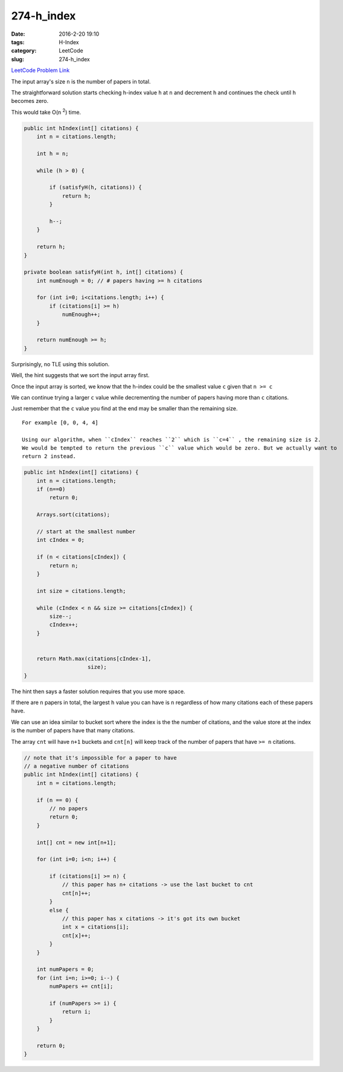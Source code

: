 274-h_index
###########

:date: 2016-2-20 19:10
:tags: H-Index
:category: LeetCode
:slug: 274-h_index

`LeetCode Problem Link <https://leetcode.com/problems/h-index/>`_

The input array's size ``n`` is the number of papers in total.

The straightforward solution starts checking h-index value ``h`` at ``n`` and decrement ``h``
and continues the check until ``h`` becomes zero.

This would take O(n \ :superscript:`2`) time.

.. code-block:: java

    public int hIndex(int[] citations) {
        int n = citations.length;

        int h = n;

        while (h > 0) {

            if (satisfyH(h, citations)) {
                return h;
            }

            h--;
        }

        return h;
    }

    private boolean satisfyH(int h, int[] citations) {
        int numEnough = 0; // # papers having >= h citations

        for (int i=0; i<citations.length; i++) {
            if (citations[i] >= h)
                numEnough++;
        }

        return numEnough >= h;
    }

Surprisingly, no TLE using this solution.

Well, the hint suggests that we sort the input array first.

Once the input array is sorted, we know that the h-index could be the smallest value ``c`` given that ``n >= c``

We can continue trying a larger ``c`` value while decrementing the number of papers having more than ``c`` citations.

Just remember that the ``c`` value you find at the end may be smaller than the remaining size.

::

    For example [0, 0, 4, 4]

    Using our algorithm, when ``cIndex`` reaches ``2`` which is ``c=4`` , the remaining size is 2.
    We would be tempted to return the previous ``c`` value which would be zero. But we actually want to
    return 2 instead.

.. code-block:: java

    public int hIndex(int[] citations) {
        int n = citations.length;
        if (n==0)
            return 0;

        Arrays.sort(citations);

        // start at the smallest number
        int cIndex = 0;

        if (n < citations[cIndex]) {
            return n;
        }

        int size = citations.length;

        while (cIndex < n && size >= citations[cIndex]) {
            size--;
            cIndex++;
        }


        return Math.max(citations[cIndex-1],
                        size);
    }

The hint then says a faster solution requires that you use more space.

If there are ``n`` papers in total, the largest ``h`` value you can have is ``n`` regardless of how many citations
each of these papers have.

We can use an idea similar to bucket sort where the index is the the number of citations, and the value
store at the index is the number of papers have that many citations.

The array ``cnt`` will have ``n+1`` buckets and ``cnt[n]`` will keep track of the number of papers that
have ``>= n`` citations.

.. code-block:: java

    // note that it's impossible for a paper to have
    // a negative number of citations
    public int hIndex(int[] citations) {
        int n = citations.length;

        if (n == 0) {
            // no papers
            return 0;
        }

        int[] cnt = new int[n+1];

        for (int i=0; i<n; i++) {

            if (citations[i] >= n) {
                // this paper has n+ citations -> use the last bucket to cnt
                cnt[n]++;
            }
            else {
                // this paper has x citations -> it's got its own bucket
                int x = citations[i];
                cnt[x]++;
            }
        }

        int numPapers = 0;
        for (int i=n; i>=0; i--) {
            numPapers += cnt[i];

            if (numPapers >= i) {
                return i;
            }
        }

        return 0;
    }

